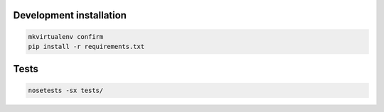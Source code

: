 Development installation
------------------------

.. code::

  mkvirtualenv confirm
  pip install -r requirements.txt

Tests
-----

.. code::

  nosetests -sx tests/
